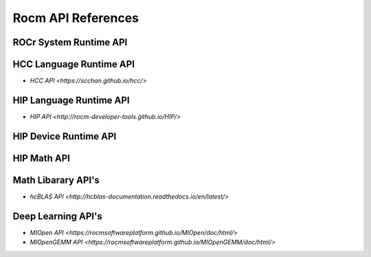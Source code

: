 
.. _ROCm-API-References:

=====================
Rocm API References
=====================


ROCr System Runtime API
========================

HCC Language Runtime API
========================

* `HCC API <https://scchan.github.io/hcc/>`

HIP Language Runtime API
========================

* `HIP API <http://rocm-developer-tools.github.io/HIP/>`

HIP Device Runtime API
======================

HIP Math API
====================

Math Libarary API's
====================

* `hcBLAS API <http://hcblas-documentation.readthedocs.io/en/latest/>`

Deep Learning API's
====================

* `MIOpen API <https://rocmsoftwareplatform.github.io/MIOpen/doc/html/>`

* `MIOpenGEMM API <https://rocmsoftwareplatform.github.io/MIOpenGEMM/doc/html/>`









